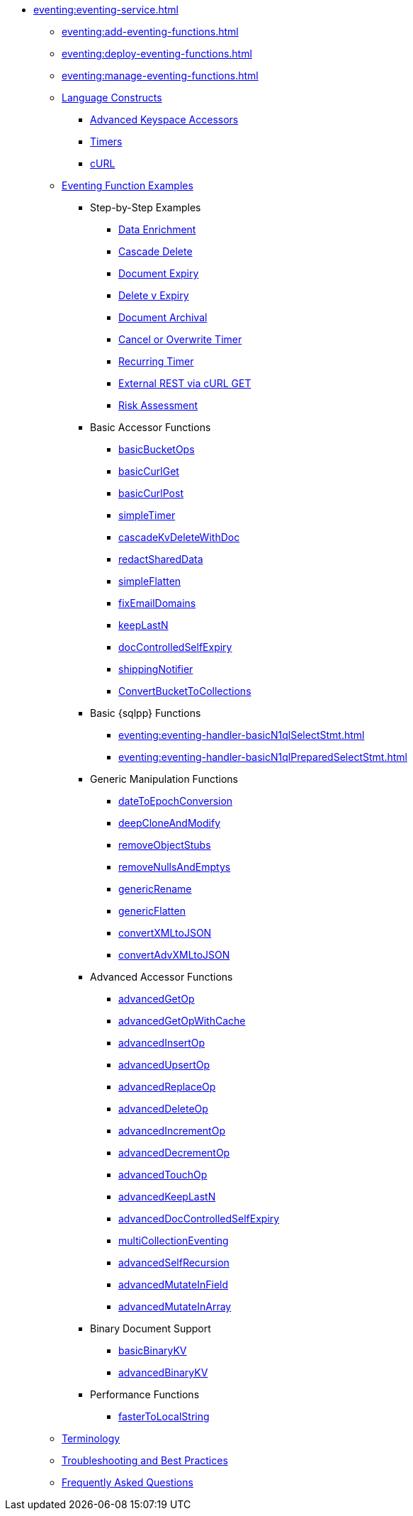 * xref:eventing:eventing-service.adoc[]
** xref:eventing:add-eventing-functions.adoc[]
** xref:eventing:deploy-eventing-functions.adoc[]
** xref:eventing:manage-eventing-functions.adoc[]
** xref:eventing:eventing-language-constructs.adoc[Language Constructs]
  *** xref:eventing:eventing-advanced-keyspace-accessors.adoc[Advanced Keyspace Accessors]
  *** xref:eventing:eventing-timers.adoc[Timers]
  *** xref:eventing:eventing-curl-spec.adoc[cURL]
** xref:eventing:eventing-examples.adoc[Eventing Function Examples]
  *** Step-by-Step Examples
   **** xref:eventing:eventing-example-data-enrichment.adoc[Data Enrichment]
   **** xref:eventing:eventing-examples-cascade-delete.adoc[Cascade Delete]
   **** xref:eventing:eventing-examples-docexpiry.adoc[Document Expiry]
   **** xref:eventing:eventing-examples-delete-v-expiry.adoc[Delete v Expiry]
   **** xref:eventing:eventing-examples-docarchive.adoc[Document Archival]
   **** xref:eventing:eventing-examples-cancel-overwrite-timer.adoc[Cancel or Overwrite Timer]
   **** xref:eventing:eventing-examples-recurring-timer.adoc[Recurring Timer]
   **** xref:eventing:eventing-examples-rest-via-curl-get.adoc[External REST via cURL GET]
   **** xref:eventing:eventing-examples-high-risk.adoc[Risk Assessment]
  *** Basic Accessor Functions
   **** xref:eventing:eventing-handler-basicBucketOps.adoc[basicBucketOps]
   **** xref:eventing:eventing-handler-curl-get.adoc[basicCurlGet]
   **** xref:eventing:eventing-handler-curl-post.adoc[basicCurlPost]
   **** xref:eventing:eventing-handler-simpleTimer.adoc[simpleTimer]
   **** xref:eventing:eventing-handler-cascadeKvDeleteWithDoc.adoc[cascadeKvDeleteWithDoc]
   **** xref:eventing:eventing-handler-redactSharedData.adoc[redactSharedData]
   **** xref:eventing:eventing-handler-simpleFlatten.adoc[simpleFlatten]
   **** xref:eventing:eventing-handler-fixEmailDomains.adoc[fixEmailDomains]
   **** xref:eventing:eventing-handler-keepLastN.adoc[keepLastN]
   **** xref:eventing:eventing-handler-docControlledSelfExpiry.adoc[docControlledSelfExpiry]
   **** xref:eventing:eventing-handler-shippingNotifier.adoc[shippingNotifier]
   **** xref:eventing:eventing-handler-ConvertBucketToCollections.adoc[ConvertBucketToCollections]
  *** Basic {sqlpp} Functions
   **** xref:eventing:eventing-handler-basicN1qlSelectStmt.adoc[]
   **** xref:eventing:eventing-handler-basicN1qlPreparedSelectStmt.adoc[]
  *** Generic Manipulation Functions
   **** xref:eventing:eventing-handler-dateToEpochConversion.adoc[dateToEpochConversion]
   **** xref:eventing:eventing-handler-deepCloneAndModify.adoc[deepCloneAndModify]
   **** xref:eventing:eventing-handler-removeObjectStubs.adoc[removeObjectStubs]
   **** xref:eventing:eventing-handler-removeNullsAndEmptys.adoc[removeNullsAndEmptys]
   **** xref:eventing:eventing-handler-genericRename.adoc[genericRename]
   **** xref:eventing:eventing-handler-genericFlatten.adoc[genericFlatten]
   **** xref:eventing:eventing-handler-convertXMLtoJSON.adoc[convertXMLtoJSON]
   **** xref:eventing:eventing-handler-convertAdvXMLtoJSON.adoc[convertAdvXMLtoJSON]
  *** Advanced Accessor Functions
   **** xref:eventing:eventing-handler-advancedGetOp.adoc[advancedGetOp]
   **** xref:eventing:eventing-handler-advancedGetOpWithCache.adoc[advancedGetOpWithCache]
   **** xref:eventing:eventing-handler-advancedInsertOp.adoc[advancedInsertOp]
   **** xref:eventing:eventing-handler-advancedUpsertOp.adoc[advancedUpsertOp]
   **** xref:eventing:eventing-handler-advancedReplaceOp.adoc[advancedReplaceOp]
   **** xref:eventing:eventing-handler-advancedDeleteOp.adoc[advancedDeleteOp]
   **** xref:eventing:eventing-handler-advancedIncrementOp.adoc[advancedIncrementOp]
   **** xref:eventing:eventing-handler-advancedDecrementOp.adoc[advancedDecrementOp]
   **** xref:eventing:eventing-handler-advancedTouchOp.adoc[advancedTouchOp]
   **** xref:eventing:eventing-handler-advanced-keepLastN.adoc[advancedKeepLastN]
   **** xref:eventing:eventing-handler-advanced-docControlledSelfExpiry.adoc[advancedDocControlledSelfExpiry]
   **** xref:eventing:eventing-handler-multiCollectionEventing.adoc[multiCollectionEventing]
   **** xref:eventing:eventing-handler-advancedSelfRecursion.adoc[advancedSelfRecursion]
   **** xref:eventing:eventing-handler-advancedMutateInField.adoc[advancedMutateInField]
   **** xref:eventing:eventing-handler-advancedMutateInArray.adoc[advancedMutateInArray]
  *** Binary Document Support
   **** xref:eventing:eventing-handler-basicBinaryKV.adoc[basicBinaryKV]
   **** xref:eventing:eventing-handler-advancedBinaryKV.adoc[advancedBinaryKV]
  *** Performance Functions
   **** xref:eventing:eventing-handler-fasterToLocalString.adoc[fasterToLocalString]
 ** xref:eventing:eventing-Terminologies.adoc[Terminology]
 ** xref:eventing:troubleshooting-best-practices.adoc[Troubleshooting and Best Practices]
 ** xref:eventing:eventing-faq.adoc[Frequently Asked Questions]